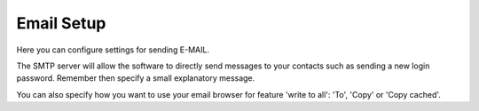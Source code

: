 Email Setup
===========

Here you can configure settings for sending E-MAIL.

The SMTP server will allow the software to directly send messages to your contacts such as sending a new login password. 
Remember then specify a small explanatory message.

You can also specify how you want to use your email browser for feature 'write to all': 'To', 'Copy' or 'Copy cached'.